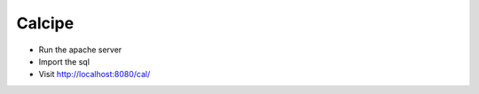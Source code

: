 ###################
Calcipe
###################

* Run the apache server
* Import the sql
* Visit http://localhost:8080/cal/
